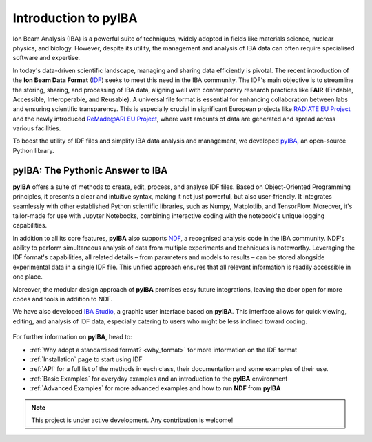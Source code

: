 Introduction to pyIBA
===========================

Ion Beam Analysis (IBA) is a powerful suite of techniques, widely adopted in fields like materials science, nuclear physics, and biology. However, despite its utility, the management and analysis of IBA data can often require specialised software and expertise. 

In today's data-driven scientific landscape, managing and sharing data efficiently is pivotal. The recent introduction of the **Ion Beam Data Format** (`IDF <http://dx.doi.org/10.1016/j.nimb.2010.02.093>`_) seeks to meet this need in the IBA community. The IDF's main objective is to streamline the storing, sharing, and processing of IBA data, aligning well with contemporary research practices like **FAIR** (Findable, Accessible, Interoperable, and Reusable). A universal file format is essential for enhancing collaboration between labs and ensuring scientific transparency. This is especially crucial in significant European projects like  `RADIATE EU Project <https://www.ionbeamcenters.eu/radiate/>`_ and the newly introduced  `ReMade@ARI EU Project <https://remade-project.eu/>`_, where vast amounts of data are generated and spread across various facilities.

To boost the utility of IDF files and simplify IBA data analysis and management, we developed `pyIBA <https://github.com/m-sequeira/pyIBA>`_, an open-source Python library.

pyIBA: The Pythonic Answer to IBA
----------------------------------------------------------

**pyIBA** offers a suite of methods to create, edit, process, and analyse IDF files. Based on Object-Oriented Programming principles, it presents a clear and intuitive syntax, making it not just powerful, but also user-friendly. It integrates seamlessly with other established Python scientific libraries, such as Numpy, Matplotlib, and TensorFlow. Moreover, it's tailor-made for use with Jupyter Notebooks, combining interactive coding with the notebook's unique logging capabilities.

In addition to all its core features, **pyIBA** also supports `NDF <https://pubs.aip.org/aip/apl/article-abstract/71/2/291/68063/Simulated-annealing-analysis-of-Rutherford?redirectedFrom=fulltext>`_, a recognised analysis code in the IBA community. NDF's ability to perform simultaneous analysis of data from multiple experiments and techniques is noteworthy. Leveraging the IDF format's capabilities, all related details – from parameters and models to results – can be stored alongside experimental data in a single IDF file. This unified approach ensures that all relevant information is readily accessible in one place.

Moreover, the modular design approach of **pyIBA** promises easy future integrations, leaving the door open for more codes and tools in addition to NDF.

We have also developed `IBA Studio <https://github.com/m-sequeira/IBA-Studio>`_, a graphic user interface based on **pyIBA**. This interface allows for quick viewing, editing, and analysis of IDF data, especially catering to users who might be less inclined toward coding.

.. figure:: images/IBAStudio_logo.png
   :width: 250
   :target: https://github.com/m-sequeira/IBA-Studio

For further information on **pyIBA**, head to:

- :ref:`Why adopt a standardised format? <why_format>` for more information on the IDF format 
- :ref:`Installation` page to start using IDF
- :ref:`API` for a full list of the methods in each class, their documentation and some examples of their use.
- :ref:`Basic Examples` for everyday examples and an introduction to the **pyIBA** environment
- :ref:`Advanced Examples` for more advanced examples and how to run **NDF** from **pyIBA**

.. note::
   This project is under active development. Any contribution is welcome!

